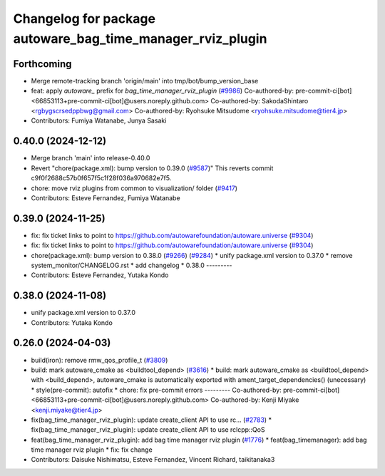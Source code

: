 ^^^^^^^^^^^^^^^^^^^^^^^^^^^^^^^^^^^^^^^^^^^^^^^^^^^^^^^^^^^
Changelog for package autoware_bag_time_manager_rviz_plugin
^^^^^^^^^^^^^^^^^^^^^^^^^^^^^^^^^^^^^^^^^^^^^^^^^^^^^^^^^^^

Forthcoming
-----------
* Merge remote-tracking branch 'origin/main' into tmp/bot/bump_version_base
* feat: apply `autoware\_` prefix for `bag_time_manager_rviz_plugin` (`#9986 <https://github.com/autowarefoundation/autoware.universe/issues/9986>`_)
  Co-authored-by: pre-commit-ci[bot] <66853113+pre-commit-ci[bot]@users.noreply.github.com>
  Co-authored-by: SakodaShintaro <rgbygscrsedppbwg@gmail.com>
  Co-authored-by: Ryohsuke Mitsudome <ryohsuke.mitsudome@tier4.jp>
* Contributors: Fumiya Watanabe, Junya Sasaki

0.40.0 (2024-12-12)
-------------------
* Merge branch 'main' into release-0.40.0
* Revert "chore(package.xml): bump version to 0.39.0 (`#9587 <https://github.com/autowarefoundation/autoware.universe/issues/9587>`_)"
  This reverts commit c9f0f2688c57b0f657f5c1f28f036a970682e7f5.
* chore: move rviz plugins from common to visualization/ folder (`#9417 <https://github.com/autowarefoundation/autoware.universe/issues/9417>`_)
* Contributors: Esteve Fernandez, Fumiya Watanabe

0.39.0 (2024-11-25)
-------------------
* fix: fix ticket links to point to https://github.com/autowarefoundation/autoware.universe (`#9304 <https://github.com/autowarefoundation/autoware.universe/issues/9304>`_)
* fix: fix ticket links to point to https://github.com/autowarefoundation/autoware.universe (`#9304 <https://github.com/autowarefoundation/autoware.universe/issues/9304>`_)
* chore(package.xml): bump version to 0.38.0 (`#9266 <https://github.com/autowarefoundation/autoware.universe/issues/9266>`_) (`#9284 <https://github.com/autowarefoundation/autoware.universe/issues/9284>`_)
  * unify package.xml version to 0.37.0
  * remove system_monitor/CHANGELOG.rst
  * add changelog
  * 0.38.0
  ---------
* Contributors: Esteve Fernandez, Yutaka Kondo

0.38.0 (2024-11-08)
-------------------
* unify package.xml version to 0.37.0
* Contributors: Yutaka Kondo

0.26.0 (2024-04-03)
-------------------
* build(iron): remove rmw_qos_profile_t (`#3809 <https://github.com/autowarefoundation/autoware.universe/issues/3809>`_)
* build: mark autoware_cmake as <buildtool_depend> (`#3616 <https://github.com/autowarefoundation/autoware.universe/issues/3616>`_)
  * build: mark autoware_cmake as <buildtool_depend>
  with <build_depend>, autoware_cmake is automatically exported with ament_target_dependencies() (unecessary)
  * style(pre-commit): autofix
  * chore: fix pre-commit errors
  ---------
  Co-authored-by: pre-commit-ci[bot] <66853113+pre-commit-ci[bot]@users.noreply.github.com>
  Co-authored-by: Kenji Miyake <kenji.miyake@tier4.jp>
* fix(bag_time_manager_rviz_plugin): update create_client API to use rc… (`#2783 <https://github.com/autowarefoundation/autoware.universe/issues/2783>`_)
  * fix(bag_time_manager_rviz_plugin): update create_client API to use rclcpp::QoS
* feat(bag_time_manager_rviz_plugin): add bag time manager rviz plugin (`#1776 <https://github.com/autowarefoundation/autoware.universe/issues/1776>`_)
  * feat(bag_timemanager): add bag time manager rviz plugin
  * fix: fix change
* Contributors: Daisuke Nishimatsu, Esteve Fernandez, Vincent Richard, taikitanaka3
